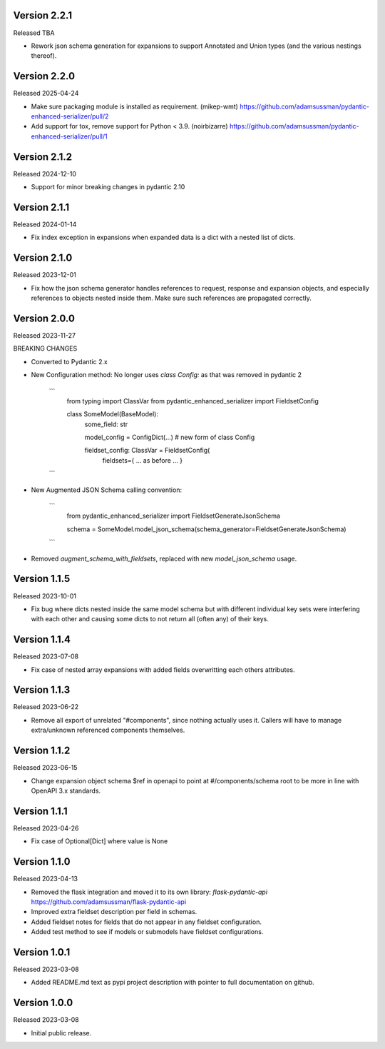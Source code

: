 Version 2.2.1
-------------

Released TBA

- Rework json schema generation for expansions to support Annotated and Union
  types (and the various nestings thereof).


Version 2.2.0
-------------

Released 2025-04-24

- Make sure packaging module is installed as requirement. (mikep-wmt)
  https://github.com/adamsussman/pydantic-enhanced-serializer/pull/2
  
- Add support for tox, remove support for Python < 3.9. (noirbizarre)
  https://github.com/adamsussman/pydantic-enhanced-serializer/pull/1



Version 2.1.2
-------------

Released 2024-12-10

- Support for minor breaking changes in pydantic 2.10


Version 2.1.1
-------------

Released 2024-01-14

- Fix index exception in expansions when expanded data is a dict with a nested list of dicts.


Version 2.1.0
-------------

Released 2023-12-01

- Fix how the json schema generator handles references to request, response and expansion
  objects, and especially references to objects nested inside them.  Make sure such references
  are propagated correctly.


Version 2.0.0
-------------

Released 2023-11-27

BREAKING CHANGES

- Converted to Pydantic 2.x
- New Configuration method: No longer uses `class Config:` as that was removed in pydantic 2

    ```
        from typing import ClassVar
        from pydantic_enhanced_serializer import FieldsetConfig

        class SomeModel(BaseModel):
            some_field: str

            model_config = ConfigDict(...)  # new form of class Config

            fieldset_config: ClassVar = FieldsetConfig(
                fieldsets={ ... as before ... }
    ```

- New Augmented JSON Schema calling convention:

    ```
        from pydantic_enhanced_serializer import FieldsetGenerateJsonSchema

        schema = SomeModel.model_json_schema(schema_generator=FieldsetGenerateJsonSchema)
    ```

- Removed `augment_schema_with_fieldsets`, replaced with new `model_json_schema` usage.


Version 1.1.5
-------------

Released 2023-10-01

- Fix bug where dicts nested inside the same model schema but with different individual key sets
  were interfering with each other and causing some dicts to not return all (often any) of their keys.


Version 1.1.4
-------------

Released 2023-07-08

- Fix case of nested array expansions with added fields overwritting each others attributes.


Version 1.1.3
-------------

Released 2023-06-22

- Remove all export of unrelated "#components", since nothing actually uses it.  Callers will have
  to manage extra/unknown referenced components themselves.


Version 1.1.2
-------------

Released 2023-06-15

- Change expansion object schema $ref in openapi to point at #/components/schema root to be more
  in line with OpenAPI 3.x standards.


Version 1.1.1
-------------

Released 2023-04-26

- Fix case of Optional[Dict] where value is None


Version 1.1.0
-------------

Released 2023-04-13

- Removed the flask integration and moved it to its own library: `flask-pydantic-api`
  https://github.com/adamsussman/flask-pydantic-api

- Improved extra fieldset description per field in schemas.

- Added fieldset notes for fields that do not appear in any fieldset configuration.

- Added test method to see if models or submodels have fieldset configurations.


Version 1.0.1
-------------

Released 2023-03-08

- Added README.md text as pypi project description with pointer to full documentation on github.


Version 1.0.0
-------------

Released 2023-03-08

- Initial public release.
